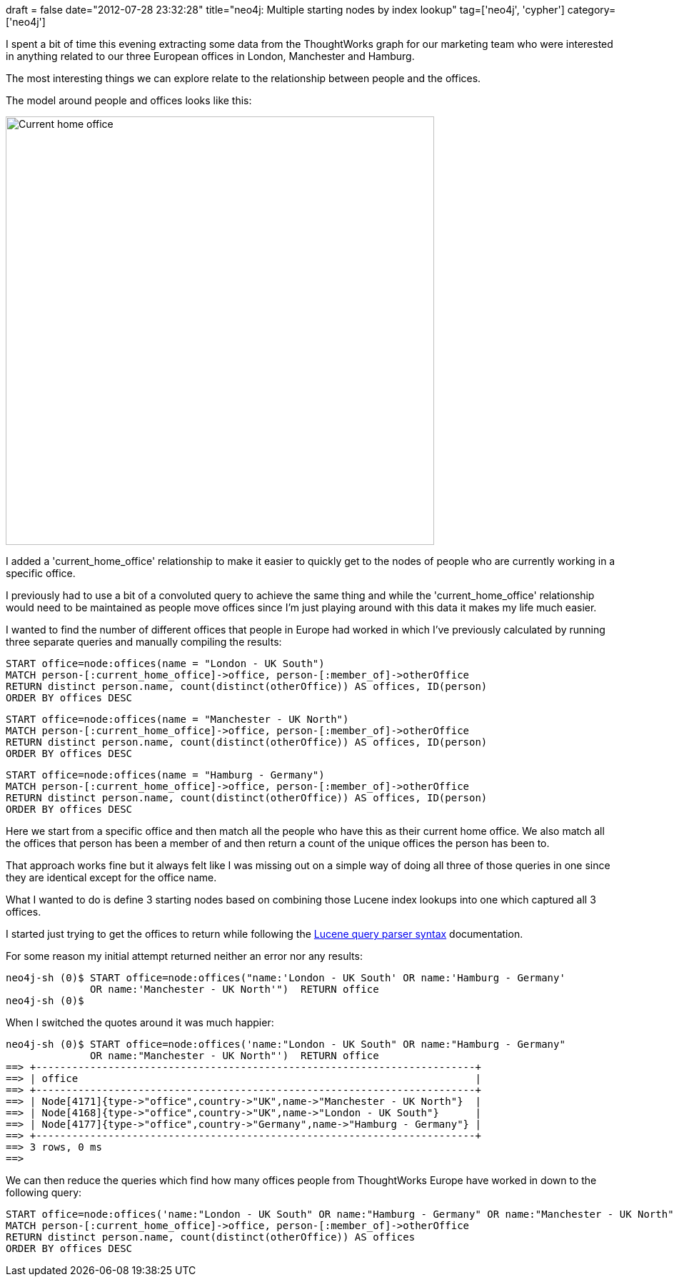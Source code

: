 +++
draft = false
date="2012-07-28 23:32:28"
title="neo4j: Multiple starting nodes by index lookup"
tag=['neo4j', 'cypher']
category=['neo4j']
+++

I spent a bit of time this evening extracting some data from the ThoughtWorks graph for our marketing team who were interested in anything related to our three European offices in London, Manchester and Hamburg.

The most interesting things we can explore relate to the relationship between people and the offices.

The model around people and offices looks like this:

image::{{<siteurl>}}/uploads/2012/07/current-home-office.png[Current home office,600]

I added a 'current_home_office' relationship to make it easier to quickly get to the nodes of people who are currently working in a specific office.

I previously had to use a bit of a convoluted query to achieve the same thing and while the 'current_home_office' relationship would need to be maintained as people move offices since I'm just playing around with this data it makes my life much easier.

I wanted to find the number of different offices that people in Europe had worked in which I've previously calculated by running three separate queries and manually compiling the results:

[source,text]
----

START office=node:offices(name = "London - UK South")
MATCH person-[:current_home_office]->office, person-[:member_of]->otherOffice
RETURN distinct person.name, count(distinct(otherOffice)) AS offices, ID(person)
ORDER BY offices DESC
----

[source,text]
----

START office=node:offices(name = "Manchester - UK North")
MATCH person-[:current_home_office]->office, person-[:member_of]->otherOffice
RETURN distinct person.name, count(distinct(otherOffice)) AS offices, ID(person)
ORDER BY offices DESC
----

[source,text]
----

START office=node:offices(name = "Hamburg - Germany")
MATCH person-[:current_home_office]->office, person-[:member_of]->otherOffice
RETURN distinct person.name, count(distinct(otherOffice)) AS offices, ID(person)
ORDER BY offices DESC
----

Here we start from a specific office and then match all the people who have this as their current home office. We also match all the offices that person has been a member of and then return a count of the unique offices the person has been to.

That approach works fine but it always felt like I was missing out on a simple way of doing all three of those queries in one since they are identical except for the office name.

What I wanted to do is define 3 starting nodes based on combining those Lucene index lookups into one which captured all 3 offices.

I started just trying to get the offices to return while following the http://lucene.apache.org/core/3_6_0/queryparsersyntax.html[Lucene query parser syntax] documentation.

For some reason my initial attempt returned neither an error nor any results:

[source,text]
----

neo4j-sh (0)$ START office=node:offices("name:'London - UK South' OR name:'Hamburg - Germany'
              OR name:'Manchester - UK North'")  RETURN office
neo4j-sh (0)$
----

When I switched the quotes around it was much happier:

[source,text]
----

neo4j-sh (0)$ START office=node:offices('name:"London - UK South" OR name:"Hamburg - Germany"
              OR name:"Manchester - UK North"')  RETURN office
==> +-------------------------------------------------------------------------+
==> | office                                                                  |
==> +-------------------------------------------------------------------------+
==> | Node[4171]{type->"office",country->"UK",name->"Manchester - UK North"}  |
==> | Node[4168]{type->"office",country->"UK",name->"London - UK South"}      |
==> | Node[4177]{type->"office",country->"Germany",name->"Hamburg - Germany"} |
==> +-------------------------------------------------------------------------+
==> 3 rows, 0 ms
==>
----

We can then reduce the queries which find how many offices people from ThoughtWorks Europe have worked in down to the following query:

[source,text]
----

START office=node:offices('name:"London - UK South" OR name:"Hamburg - Germany" OR name:"Manchester - UK North"')
MATCH person-[:current_home_office]->office, person-[:member_of]->otherOffice
RETURN distinct person.name, count(distinct(otherOffice)) AS offices
ORDER BY offices DESC
----
